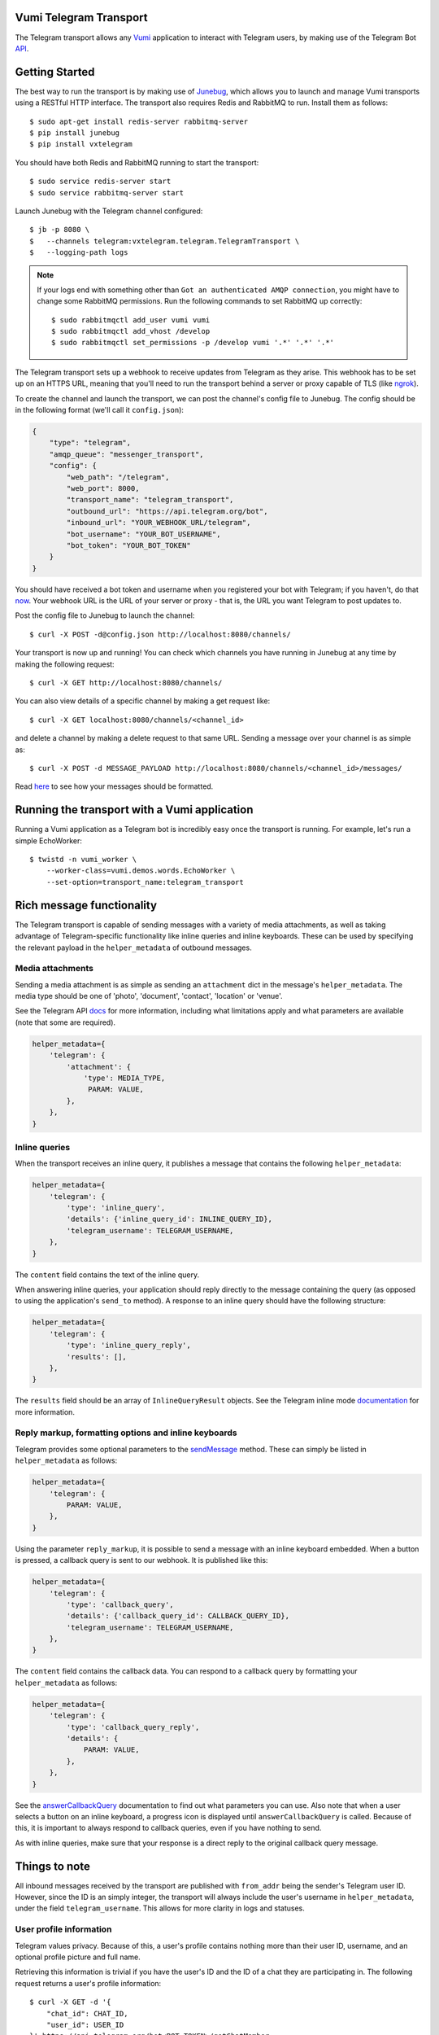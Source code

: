 Vumi Telegram Transport
=======================

.. image:: https://img.shields.io/travis/praekelt/vumi-telegram.svg
    :target: https://travis-ci.org/praekelt/vumi-telegram

.. image:: https://coveralls.io/repos/praekelt/vumi-telegram/badge.png?branch=develop
    :target: https://coveralls.io/r/praekelt/vumi-telegram?branch=develop
    :alt: Code Coverage


The Telegram transport allows any Vumi_ application to interact with Telegram users, by making use of the Telegram Bot API_.

Getting Started
===============

The best way to run the transport is by making use of Junebug_, which allows you to launch and manage Vumi transports using a RESTful HTTP interface. The transport also requires Redis and RabbitMQ to run. Install them as follows::

    $ sudo apt-get install redis-server rabbitmq-server
    $ pip install junebug
    $ pip install vxtelegram

You should have both Redis and RabbitMQ running to start the transport::

    $ sudo service redis-server start
    $ sudo service rabbitmq-server start

Launch Junebug with the Telegram channel configured::

    $ jb -p 8080 \
    $   --channels telegram:vxtelegram.telegram.TelegramTransport \
    $   --logging-path logs

.. note::

    If your logs end with something other than ``Got an authenticated AMQP connection``, you might have to change some RabbitMQ permissions. Run the following commands to set RabbitMQ up correctly::

        $ sudo rabbitmqctl add_user vumi vumi
        $ sudo rabbitmqctl add_vhost /develop
        $ sudo rabbitmqctl set_permissions -p /develop vumi '.*' '.*' '.*'

The Telegram transport sets up a webhook to receive updates from Telegram as they arise. This webhook has to be set up on an HTTPS URL, meaning that you'll need to run the transport behind a server or proxy capable of TLS (like ngrok_).

To create the channel and launch the transport, we can post the channel's config file to Junebug. The config should be in the following format (we'll call it ``config.json``):

.. code-block:: json

    {
        "type": "telegram",
        "amqp_queue": "messenger_transport",
        "config": {
            "web_path": "/telegram",
            "web_port": 8000,
            "transport_name": "telegram_transport",
            "outbound_url": "https://api.telegram.org/bot",
            "inbound_url": "YOUR_WEBHOOK_URL/telegram",
            "bot_username": "YOUR_BOT_USERNAME",
            "bot_token": "YOUR_BOT_TOKEN"
        }
    }

You should have received a bot token and username when you registered your bot with Telegram; if you haven't, do that now_. Your webhook URL is the URL of your server or proxy - that is, the URL you want Telegram to post updates to.

Post the config file to Junebug to launch the channel::

    $ curl -X POST -d@config.json http://localhost:8080/channels/

Your transport is now up and running! You can check which channels you have running in Junebug at any time by making the following request::

    $ curl -X GET http://localhost:8080/channels/

You can also view details of a specific channel by making a get request like::

    $ curl -X GET localhost:8080/channels/<channel_id>

and delete a channel by making a delete request to that same URL. Sending a message over your channel is as simple as::

    $ curl -X POST -d MESSAGE_PAYLOAD http://localhost:8080/channels/<channel_id>/messages/

Read here_ to see how your messages should be formatted.

Running the transport with a Vumi application
=============================================

Running a Vumi application as a Telegram bot is incredibly easy once the transport is running. For example, let's run a simple EchoWorker::

    $ twistd -n vumi_worker \
        --worker-class=vumi.demos.words.EchoWorker \
        --set-option=transport_name:telegram_transport

Rich message functionality
==========================

The Telegram transport is capable of sending messages with a variety of media attachments, as well as taking advantage of Telegram-specific functionality like inline queries and inline keyboards. These can be used by specifying the relevant payload in the ``helper_metadata`` of outbound messages.

Media attachments
~~~~~~~~~~~~~~~~~

Sending a media attachment is as simple as sending an ``attachment`` dict in the message's ``helper_metadata``. The media type should be one of 'photo', 'document', 'contact', 'location' or 'venue'.

See the Telegram API docs_ for more information, including what limitations apply and what parameters are available (note that some are required).

.. code-block:: python

    helper_metadata={
        'telegram': {
            'attachment': {
                'type': MEDIA_TYPE,
                 PARAM: VALUE,
            },
        },
    }

Inline queries
~~~~~~~~~~~~~~

When the transport receives an inline query, it publishes a message that contains the following ``helper_metadata``:

.. code-block:: python

    helper_metadata={
        'telegram': {
            'type': 'inline_query',
            'details': {'inline_query_id': INLINE_QUERY_ID},
            'telegram_username': TELEGRAM_USERNAME,
        },
    }

The ``content`` field contains the text of the inline query.

When answering inline queries, your application should reply directly to the message containing the query (as opposed to using the application's ``send_to`` method). A response to an inline query should have the following structure:

.. code-block:: python

    helper_metadata={
        'telegram': {
            'type': 'inline_query_reply',
            'results': [],
        },
    }

The ``results`` field should be an array of ``InlineQueryResult`` objects. See the Telegram inline mode documentation_ for more information.

Reply markup, formatting options and inline keyboards
~~~~~~~~~~~~~~~~~~~~~~~~~~~~~~~~~~~~~~~~~~~~~~~~~~~~~

Telegram provides some optional parameters to the sendMessage_ method. These can simply be listed in ``helper_metadata`` as follows:

.. code-block:: python

    helper_metadata={
        'telegram': {
            PARAM: VALUE,
        },
    }

Using the parameter ``reply_markup``, it is possible to send a message with an inline keyboard embedded. When a button is pressed, a callback query is sent to our webhook. It is published like this:

.. code-block:: python

    helper_metadata={
        'telegram': {
            'type': 'callback_query',
            'details': {'callback_query_id': CALLBACK_QUERY_ID},
            'telegram_username': TELEGRAM_USERNAME,
        },
    }

The ``content`` field contains the callback data. You can respond to a callback query by formatting your ``helper_metadata`` as follows:

.. code-block:: python

    helper_metadata={
        'telegram': {
            'type': 'callback_query_reply',
            'details': {
                PARAM: VALUE,
            },
        },
    }

See the answerCallbackQuery_ documentation to find out what parameters you can use. Also note that when a user selects a button on an inline keyboard, a progress icon is displayed until ``answerCallbackQuery`` is called. Because of this, it is important to always respond to callback queries, even if you have nothing to send.

As with inline queries, make sure that your response is a direct reply to the original callback query message.

Things to note
==============

All inbound messages received by the transport are published with ``from_addr`` being the sender's Telegram user ID. However, since the ID is an simply integer, the transport will always include the user's username in ``helper_metadata``, under the field ``telegram_username``. This allows for more clarity in logs and statuses.

User profile information
~~~~~~~~~~~~~~~~~~~~~~~~

Telegram values privacy. Because of this, a user's profile contains nothing more than their user ID, username, and an optional profile picture and full name.

Retrieving this information is trivial if you have the user's ID and the ID of a chat they are participating in. The following request returns a user's profile information::

    $ curl -X GET -d '{
        "chat_id": CHAT_ID,
        "user_id": USER_ID
    }' https://api.telegram.org/bot<BOT_TOKEN>/getChatMember

You should receive a ``ChatMember`` object in the response body that looks like this, where STATUS is the user's role in the chat (for example 'administrator'):

.. code-block:: json

    {
        "user": {
            "id": "USER_ID",
            "first_name": "FIRST_NAME",
            "last_name": "LAST_NAME",
            "username": "USERNAME"
        },
        "status": "STATUS"
    }

Getting a user's profile photos is a little more complicated, using the following request::

    $ curl -X GET -d '{"user_id": USER_ID}' https://api.telegram.org/bot<BOT_TOKEN>/getUserProfilePhotos

This returns a ``UserProfilePhotos`` object that has the following structure:

.. code-block:: json

    {
        "total_count": "PHOTO_COUNT",
        "photos": [[
            {
                "file_id": "FILE_ID",
                "width": 1,
                "height": 1,
                "file_size": 1,
            }
        ]]
    }

Using the file ID of the photo you want to download, call the getFile method with this request::

    $ curl -X GET -d '{"file_id": FILE_ID}' https://api.telegram.org/bot<BOT_TOKEN>/getFile

This returns a ``File`` object, which looks like this:

.. code-block:: json

    {
        "file_id": "FILE_ID",
        "file_size": 1,
        "file_path": "FILE_PATH"
    }

The file can then be downloaded at ``https://api.telegram.org/bot<BOT_TOKEN>/<FILE_PATH>``.

.. _Vumi: http://vumi.readthedocs.org
.. _Junebug: http://junebug.readthedocs.org
.. _API: https://core.telegram.org/bots/api
.. _ngrok: http://ngrok.io
.. _now: https://core.telegram.org/bots#3-how-do-i-create-a-bot
.. _here: #rich-message-functionality
.. _docs: https://core.telegram.org/bots/api#available-methods
.. _documentation: https://core.telegram.org/bots/api#inline-mode
.. _answerCallbackQuery: https://core.telegram.org/bots/api#answercallbackquery
.. _sendMessage: https://core.telegram.org/bots/api#sendmessage

